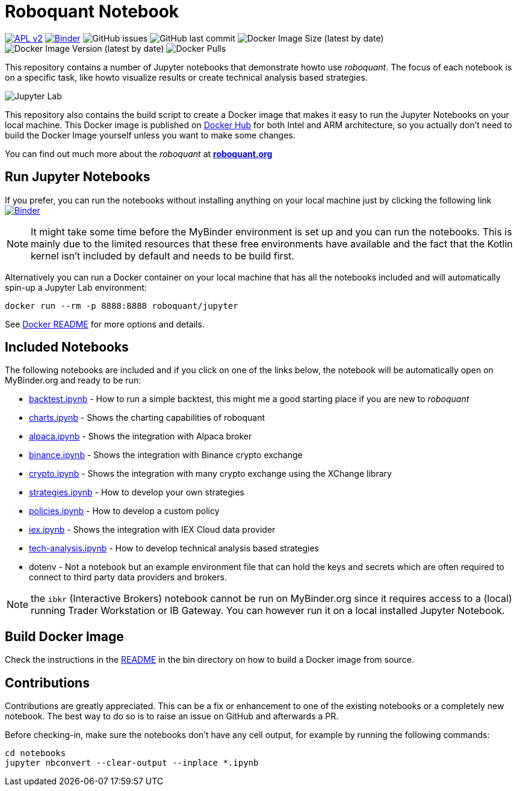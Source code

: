 = Roboquant Notebook

ifdef::env-github[]
:tip-caption: :bulb:
:note-caption: :information_source:
:important-caption: :heavy_exclamation_mark:
:caution-caption: :fire:
:warning-caption: :warning:
endif::[]

image:https://img.shields.io/badge/license-Apache%202-blue.svg[APL v2,link=http://www.apache.org/licenses/LICENSE-2.0.html]
image:https://mybinder.org/badge_logo.svg[Binder,link=https://mybinder.org/v2/gh/neurallayer/roboquant-notebook/main?urlpath=lab/tree/notebooks]
image:https://img.shields.io/github/issues/neurallayer/roboquant-notebook[GitHub issues]
image:https://img.shields.io/github/last-commit/neurallayer/roboquant-notebook[GitHub last commit]
image:https://img.shields.io/docker/image-size/roboquant/jupyter[Docker Image Size (latest by date)]
image:https://img.shields.io/docker/v/roboquant/jupyter[Docker Image Version (latest by date)]
image:https://img.shields.io/docker/pulls/roboquant/jupyter[Docker Pulls]

This repository contains a number of Jupyter notebooks that demonstrate howto use _roboquant_. The focus of each notebook is on a specific task, like howto visualize results or create technical analysis based strategies.

image:http://roboquant.org/img/jupyter-lab.png[Jupyter Lab]

This repository also contains the build script to create a Docker image that makes it easy to run the Jupyter Notebooks on your local machine. This Docker image is published on https://hub.docker.com/r/roboquant/jupyter/tags[Docker Hub] for both Intel and ARM architecture, so you actually don't need to build the Docker Image yourself unless you want to make some changes.

You can find out much more about the _roboquant_ at *https://roboquant.org[roboquant.org]*

== Run Jupyter Notebooks
If you prefer, you can run the notebooks without installing anything on your local machine just by clicking the following link image:https://mybinder.org/badge_logo.svg[Binder,link=https://mybinder.org/v2/gh/neurallayer/roboquant-notebook/main?urlpath=lab/tree/notebooks]

NOTE: It might take some time before the MyBinder environment is set up and you can run the notebooks. This is mainly due to the limited resources that these free environments have available and the fact that the Kotlin kernel isn't included by default and needs to be build first.

Alternatively you can run a Docker container on your local machine that has all the notebooks included and will automatically spin-up a Jupyter Lab environment:

[source,shell]
----
docker run --rm -p 8888:8888 roboquant/jupyter
----

See link:/docker/README.adoc[Docker README] for more options and details.

== Included Notebooks

The following notebooks are included and if you click on one of the links below, the notebook will be automatically open on MyBinder.org and ready to be run:

* https://mybinder.org/v2/gh/neurallayer/roboquant-notebook/main?urlpath=lab/tree/notebooks/backtest.ipynb[backtest.ipynb] - How to run a simple backtest, this might me a good starting place if you are new to _roboquant_
* https://mybinder.org/v2/gh/neurallayer/roboquant-notebook/main?urlpath=lab/tree/notebooks/charts.ipynb[charts.ipynb] - Shows the charting capabilities of roboquant
* https://mybinder.org/v2/gh/neurallayer/roboquant-notebook/main?urlpath=lab/tree/notebooks/alpaca.ipynb[alpaca.ipynb] - Shows the integration with Alpaca broker
* https://mybinder.org/v2/gh/neurallayer/roboquant-notebook/main?urlpath=lab/tree/notebooks/binance.ipynb[binance.ipynb] - Shows the integration with Binance crypto exchange
* https://mybinder.org/v2/gh/neurallayer/roboquant-notebook/main?urlpath=lab/tree/notebooks/crypto.ipynb[crypto.ipynb] - Shows the integration with many crypto exchange using the XChange library
* https://mybinder.org/v2/gh/neurallayer/roboquant-notebook/main?urlpath=lab/tree/notebooks/strategies.ipynb[strategies.ipynb] - How to develop your own strategies
* https://mybinder.org/v2/gh/neurallayer/roboquant-notebook/main?urlpath=lab/tree/notebooks/policies.ipynb[policies.ipynb] - How to develop a custom policy
* https://mybinder.org/v2/gh/neurallayer/roboquant-notebook/main?urlpath=lab/tree/notebooks/iex.ipynb[iex.ipynb] - Shows the integration with IEX Cloud data provider
* https://mybinder.org/v2/gh/neurallayer/roboquant-notebook/main?urlpath=lab/tree/notebooks/tech-analysis.ipynb[tech-analysis.ipynb] - How to develop technical analysis based strategies
* dotenv - Not a notebook but an example environment file that can hold the keys and secrets which are often required to connect to third party data providers and brokers.


NOTE: the `ibkr` (Interactive Brokers) notebook cannot be run on MyBinder.org since it requires access to a (local) running Trader Workstation or IB Gateway. You can however run it on a local installed Jupyter Notebook.

== Build Docker Image
Check the instructions in the link:/bin/README.adoc[README] in the bin directory on how to build a Docker image from source.

== Contributions
Contributions are greatly appreciated. This can be a fix or enhancement to one of the existing notebooks or a completely new notebook. The best way to do so is to raise an issue on GitHub and afterwards a PR.

Before checking-in, make sure the notebooks don't have any cell output, for example by running the following commands:

[source,shell]
----
cd notebooks
jupyter nbconvert --clear-output --inplace *.ipynb
----